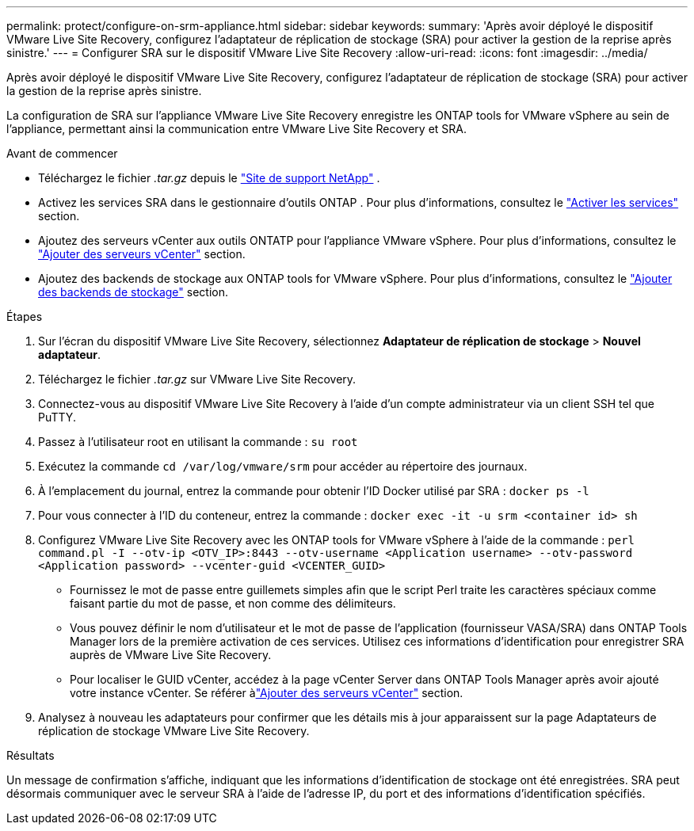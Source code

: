 ---
permalink: protect/configure-on-srm-appliance.html 
sidebar: sidebar 
keywords:  
summary: 'Après avoir déployé le dispositif VMware Live Site Recovery, configurez l’adaptateur de réplication de stockage (SRA) pour activer la gestion de la reprise après sinistre.' 
---
= Configurer SRA sur le dispositif VMware Live Site Recovery
:allow-uri-read: 
:icons: font
:imagesdir: ../media/


[role="lead"]
Après avoir déployé le dispositif VMware Live Site Recovery, configurez l’adaptateur de réplication de stockage (SRA) pour activer la gestion de la reprise après sinistre.

La configuration de SRA sur l'appliance VMware Live Site Recovery enregistre les ONTAP tools for VMware vSphere au sein de l'appliance, permettant ainsi la communication entre VMware Live Site Recovery et SRA.

.Avant de commencer
* Téléchargez le fichier _.tar.gz_ depuis le https://mysupport.netapp.com/site/products/all/details/otv10/downloads-tab["Site de support NetApp"] .
* Activez les services SRA dans le gestionnaire d’outils ONTAP . Pour plus d'informations, consultez le link:../manage/enable-services.html["Activer les services"] section.
* Ajoutez des serveurs vCenter aux outils ONTATP pour l’appliance VMware vSphere. Pour plus d'informations, consultez le link:../configure/add-vcenter.html["Ajouter des serveurs vCenter"] section.
* Ajoutez des backends de stockage aux ONTAP tools for VMware vSphere. Pour plus d'informations, consultez le link:../configure/add-storage-backend.html["Ajouter des backends de stockage"] section.


.Étapes
. Sur l'écran du dispositif VMware Live Site Recovery, sélectionnez *Adaptateur de réplication de stockage* > *Nouvel adaptateur*.
. Téléchargez le fichier _.tar.gz_ sur VMware Live Site Recovery.
. Connectez-vous au dispositif VMware Live Site Recovery à l’aide d’un compte administrateur via un client SSH tel que PuTTY.
. Passez à l'utilisateur root en utilisant la commande : `su root`
. Exécutez la commande `cd /var/log/vmware/srm` pour accéder au répertoire des journaux.
. À l’emplacement du journal, entrez la commande pour obtenir l’ID Docker utilisé par SRA : `docker ps -l`
. Pour vous connecter à l'ID du conteneur, entrez la commande : `docker exec -it -u srm <container id> sh`
. Configurez VMware Live Site Recovery avec les ONTAP tools for VMware vSphere à l'aide de la commande :  `perl command.pl -I --otv-ip <OTV_IP>:8443 --otv-username <Application username> --otv-password <Application password> --vcenter-guid <VCENTER_GUID>`
+
** Fournissez le mot de passe entre guillemets simples afin que le script Perl traite les caractères spéciaux comme faisant partie du mot de passe, et non comme des délimiteurs.
** Vous pouvez définir le nom d'utilisateur et le mot de passe de l'application (fournisseur VASA/SRA) dans ONTAP Tools Manager lors de la première activation de ces services. Utilisez ces informations d’identification pour enregistrer SRA auprès de VMware Live Site Recovery.
** Pour localiser le GUID vCenter, accédez à la page vCenter Server dans ONTAP Tools Manager après avoir ajouté votre instance vCenter. Se référer àlink:../configure/add-vcenter.html["Ajouter des serveurs vCenter"] section.


. Analysez à nouveau les adaptateurs pour confirmer que les détails mis à jour apparaissent sur la page Adaptateurs de réplication de stockage VMware Live Site Recovery.


.Résultats
Un message de confirmation s'affiche, indiquant que les informations d'identification de stockage ont été enregistrées. SRA peut désormais communiquer avec le serveur SRA à l'aide de l'adresse IP, du port et des informations d'identification spécifiés.

